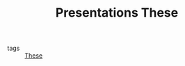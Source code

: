:PROPERTIES:
:ID:       f3a1ddb4-11d8-4172-b086-340f004a8a5f
:END:
#+TITLE: Presentations These
- tags :: [[id:ebb4a160-db74-41df-925c-fd4c17f3b82b][These]]
